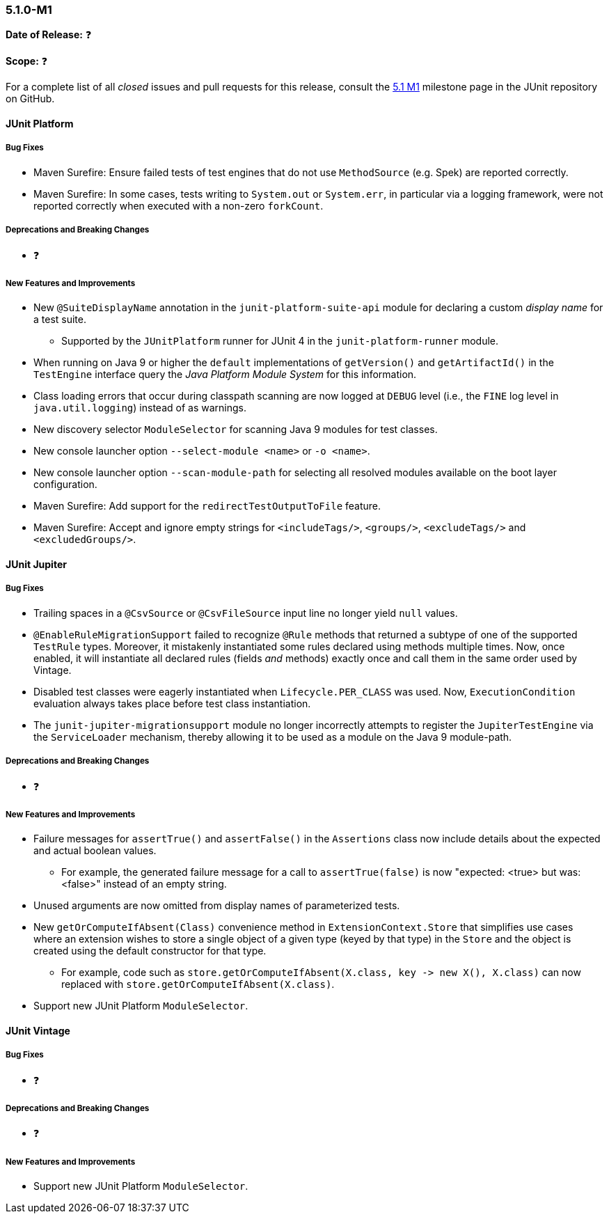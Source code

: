 [[release-notes-5.1.0-M1]]
=== 5.1.0-M1

*Date of Release:* ❓

*Scope:* ❓

For a complete list of all _closed_ issues and pull requests for this release, consult the
link:{junit5-repo}+/milestone/14?closed=1+[5.1 M1] milestone page in the JUnit repository
on GitHub.


[[release-notes-5.1.0-junit-platform]]
==== JUnit Platform

===== Bug Fixes

* Maven Surefire: Ensure failed tests of test engines that do not use `MethodSource` (e.g.
  Spek) are reported correctly.
* Maven Surefire: In some cases, tests writing to `System.out` or `System.err`, in
  particular via a logging framework, were not reported correctly when executed with a
  non-zero `forkCount`.

===== Deprecations and Breaking Changes

* ❓

===== New Features and Improvements

* New `@SuiteDisplayName` annotation in the `junit-platform-suite-api` module for
  declaring a custom _display name_ for a test suite.
  - Supported by the `JUnitPlatform` runner for JUnit 4 in the `junit-platform-runner`
    module.
* When running on Java 9 or higher the `default` implementations of `getVersion()` and
  `getArtifactId()` in the `TestEngine` interface query the _Java Platform Module System_
  for this information.
* Class loading errors that occur during classpath scanning are now logged at `DEBUG`
  level (i.e., the `FINE` log level in `java.util.logging`) instead of as warnings.
* New discovery selector `ModuleSelector` for scanning Java 9 modules for test classes.
* New console launcher option `--select-module <name>` or `-o <name>`.
* New console launcher option `--scan-module-path` for selecting all resolved modules
  available on the boot layer configuration.
* Maven Surefire: Add support for the `redirectTestOutputToFile` feature.
* Maven Surefire: Accept and ignore empty strings for `<includeTags/>`, `<groups/>`,
  `<excludeTags/>` and `<excludedGroups/>`.

[[release-notes-5.1.0-junit-jupiter]]
==== JUnit Jupiter

===== Bug Fixes

* Trailing spaces in a `@CsvSource` or `@CsvFileSource` input line no longer yield `null`
  values.
* `@EnableRuleMigrationSupport` failed to recognize `@Rule` methods that returned a
  subtype of one of the supported `TestRule` types. Moreover, it mistakenly instantiated
  some rules declared using methods multiple times. Now, once enabled, it will instantiate
  all declared rules (fields _and_ methods) exactly once and call them in the same order
  used by Vintage.
* Disabled test classes were eagerly instantiated when `Lifecycle.PER_CLASS` was used.
  Now, `ExecutionCondition` evaluation always takes place before test class instantiation.
* The `junit-jupiter-migrationsupport` module no longer incorrectly attempts to register
  the `JupiterTestEngine` via the `ServiceLoader` mechanism, thereby allowing it to be
  used as a module on the Java 9 module-path.

===== Deprecations and Breaking Changes

* ❓

===== New Features and Improvements

* Failure messages for `assertTrue()` and `assertFalse()` in the `Assertions` class now
  include details about the expected and actual boolean values.
  - For example, the generated failure message for a call to `assertTrue(false)` is now
    "expected: <true> but was: <false>" instead of an empty string.
* Unused arguments are now omitted from display names of parameterized tests.
* New `getOrComputeIfAbsent(Class)` convenience method in `ExtensionContext.Store` that
  simplifies use cases where an extension wishes to store a single object of a given type
  (keyed by that type) in the `Store` and the object is created using the default
  constructor for that type.
  - For example, code such as
    `store.getOrComputeIfAbsent(X.class, key \-> new X(), X.class)` can now replaced with
    `store.getOrComputeIfAbsent(X.class)`.
* Support new JUnit Platform `ModuleSelector`.


[[release-notes-5.1.0-junit-vintage]]
==== JUnit Vintage

===== Bug Fixes

* ❓

===== Deprecations and Breaking Changes

* ❓

===== New Features and Improvements

* Support new JUnit Platform `ModuleSelector`.
